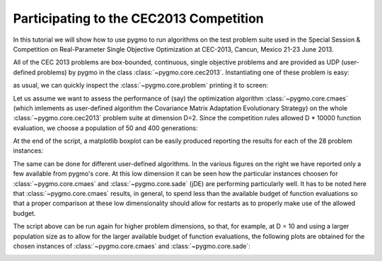 .. _py_tutorial_cec2013_copm:

Participating to the CEC2013 Competition
===============================================

In this tutorial we will show how to use pygmo to run algorithms on the test problem suite used in the
Special Session & Competition on Real-Parameter Single Objective Optimization at CEC-2013, Cancun, Mexico 21-23 June 2013.

All of the CEC 2013 problems are box-bounded, continuous, single objective problems and are provided as UDP (user-defined
problems) by pygmo in the class :class:`~pygmo.core.cec2013`. Instantiating one of these problem is easy:

.. doctest::

    >>> import pygmo as pg
    >>> # The user-defined problem
    >>> udp = pg.cec2013(prob_id = 24, dim = 10)
    >>> # The pygmo problem
    >>> prob = pg.problem(udp)

as usual, we can quickly inspect the :class:`~pygmo.core.problem` printing it to screen:

.. doctest::

    >>> print(prob) #doctest: +NORMALIZE_WHITESPACE
    Problem name: CEC2013 - f24(cf04)
    	Global dimension:			10
    	Fitness dimension:			1
    	Number of objectives:			1
    	Equality constraints dimension:		0
    	Inequality constraints dimension:	0
    	Lower bounds: [-100, -100, -100, -100, -100, ... ]
    	Upper bounds: [100, 100, 100, 100, 100, ... ]
    <BLANKLINE>
    	Has gradient: false
    	User implemented gradient sparsity: false
    	Has hessians: false
    	User implemented hessians sparsity: false
    <BLANKLINE>
    	Function evaluations: 0
    <BLANKLINE>

Let us assume we want to assess the performance of (say) the optimization algorithm :class:`~pygmo.core.cmaes` (which
imlements as user-defined algorithm the Covariance Matrix Adaptation Evolutionary Strategy) on the whole
:class:`~pygmo.core.cec2013` problem suite at dimension D=2. Since the competition rules allowed D * 10000
function evaluation, we choose a population of 50 and 400 generations:

.. image:: ../../images/cec2013_2_jde.png
    :scale: 50 %
    :alt: CEC2013-JDE-2D
    :align: right

.. image:: ../../images/cec2013_2_cmaes.png
    :scale: 50 %
    :alt: CEC2013-CMAES-2D
    :align: right

.. image:: ../../images/cec2013_2_sa.png
    :scale: 50 %
    :alt: CEC2013-SIMANNEAL-2D
    :align: right

.. image:: ../../images/cec2013_2_pso.png
    :scale: 50 %
    :alt: CEC2013-PSO-2D
    :align: right

.. doctest::

    >>> # The cmaes pygmo algorithm
    >>> algo = pg.algorithm(pg.cmaes(gen=400, ftol=1e-9, xtol=1e-9))
    >>> # Defining all 28 problems dimension
    >>> D = 2
    >>> # Running the algo on them multiple times
    >>> error = []
    >>> trials = 25
    >>> for j in range(trials): # doctest: +SKIP
    ... 	for i in range(28):
    ... 		prob = pg.problem(pg.cec2013(prob_id = i+1, dim = D))
    ... 		pop = pg.population(prob,50)
    ... 		pop = algo.evolve(pop)
    ... 		error.append(pop.get_f()[pop.best_idx()] + 1400 - 100*i - 100*(i>13))

At the end of the script, a matplotlib boxplot can be easily produced reporting the results for each of the 28
problem instances:

.. doctest::

    >>> import matplotlib.pyplot as plt # doctest: +SKIP
    >>> res = plt.boxplot([error[s::28] for s in range(28)]) # doctest: +SKIP
    >>> plt.text(5, 80, algo.__repr__(), fontsize=8) # doctest: +SKIP
    >>> fig = plt.gcf() # doctest: +SKIP
    >>> fig.set_size_inches(10,3, forward=True) # doctest: +SKIP
    >>> plt.ylim([-1,350]) # doctest: +SKIP
    >>> plt.title("CEC2013: dimension = 2") # doctest: +SKIP
    >>> plt.show() # doctest: +SKIP

The same can be done for different user-defined algorithms. In the various figures on the right
we have reported only a few available from pygmo's core. At this low dimension it can be seen how
the particular instances choosen for :class:`~pygmo.core.cmaes` and :class:`~pygmo.core.sade` (jDE) are
performing particularly well. It has to be noted here that :class:`~pygmo.core.cmaes` results, in general,
to spend less than the available budget of function evaluations so that a proper comparison at these low
dimensionality should allow for restarts as to properly make use of the allowed budget.

The script above can be run again for higher problem dimensions, so that, for example, at D = 10 and using a larger
population size as to allow for the larger available budget of function evaluations, the following plots are obtained for
the chosen instances of :class:`~pygmo.core.cmaes` and :class:`~pygmo.core.sade`:

.. image:: ../../images/cec2013_10_cmaes.png
    :scale: 100 %
    :alt: CEC2013-CMAES-10D
    :align: center

.. image:: ../../images/cec2013_10_jde.png
    :scale: 100 %
    :alt: CEC2013-JDE-10D
    :align: center
